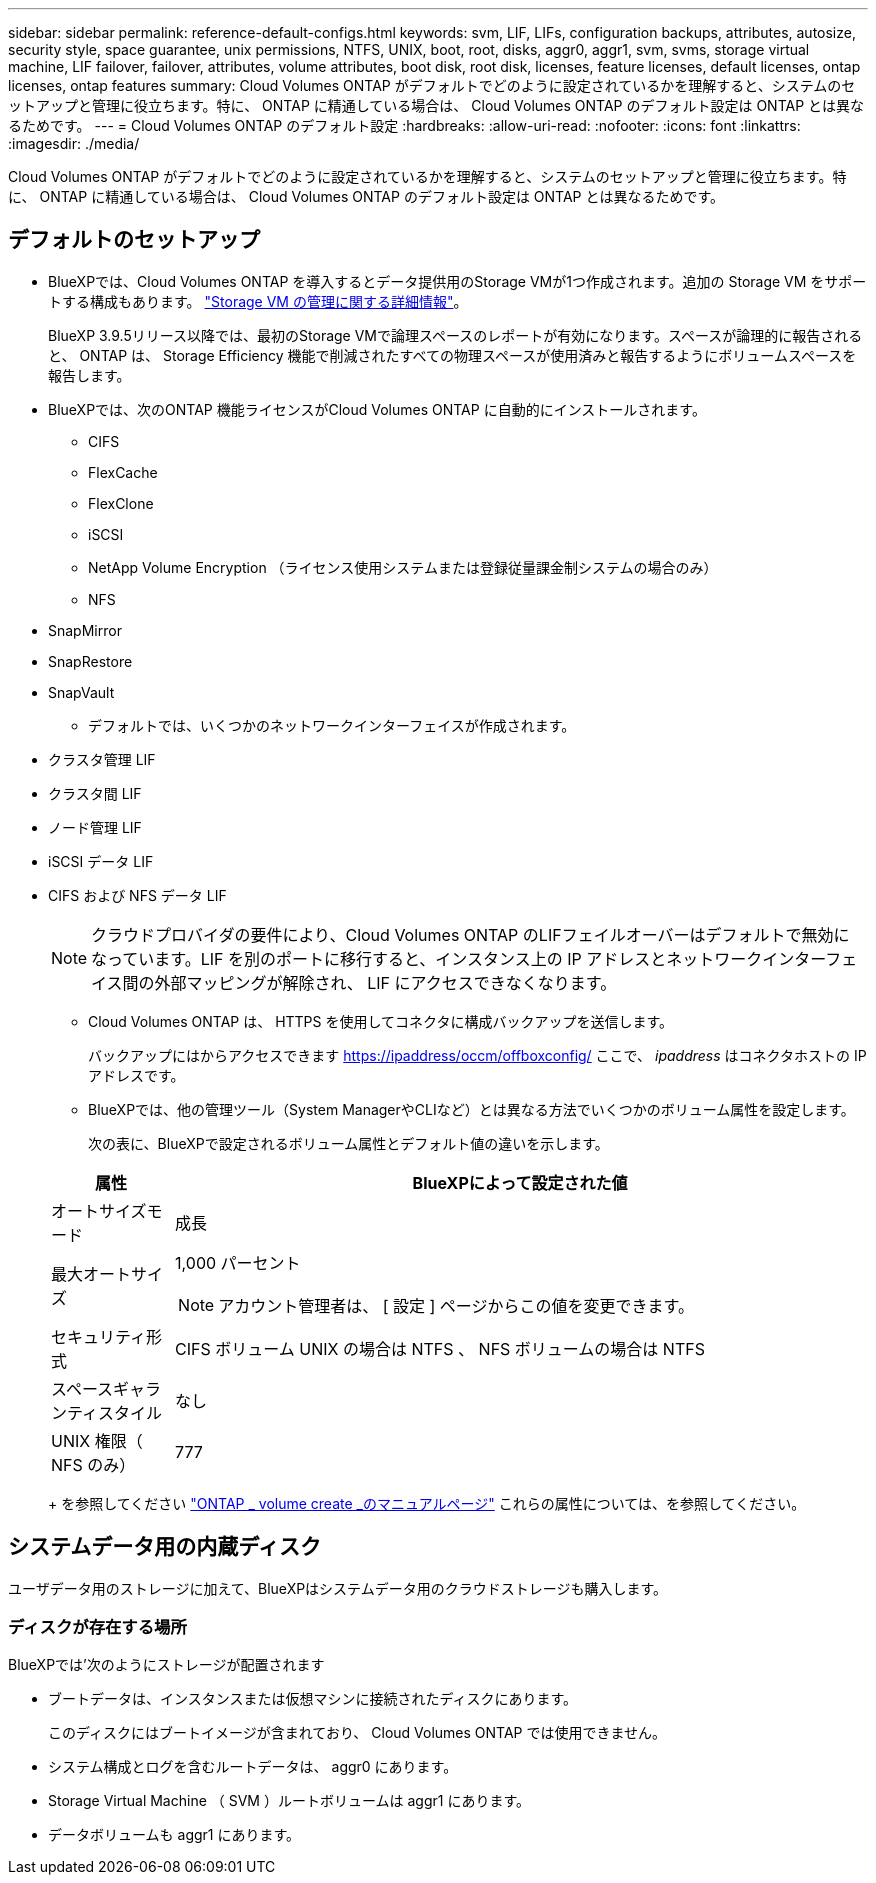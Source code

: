 ---
sidebar: sidebar 
permalink: reference-default-configs.html 
keywords: svm, LIF, LIFs, configuration backups, attributes, autosize, security style, space guarantee, unix permissions, NTFS, UNIX, boot, root, disks, aggr0, aggr1, svm, svms, storage virtual machine, LIF failover, failover, attributes, volume attributes, boot disk, root disk, licenses, feature licenses, default licenses, ontap licenses, ontap features 
summary: Cloud Volumes ONTAP がデフォルトでどのように設定されているかを理解すると、システムのセットアップと管理に役立ちます。特に、 ONTAP に精通している場合は、 Cloud Volumes ONTAP のデフォルト設定は ONTAP とは異なるためです。 
---
= Cloud Volumes ONTAP のデフォルト設定
:hardbreaks:
:allow-uri-read: 
:nofooter: 
:icons: font
:linkattrs: 
:imagesdir: ./media/


[role="lead"]
Cloud Volumes ONTAP がデフォルトでどのように設定されているかを理解すると、システムのセットアップと管理に役立ちます。特に、 ONTAP に精通している場合は、 Cloud Volumes ONTAP のデフォルト設定は ONTAP とは異なるためです。



== デフォルトのセットアップ

* BlueXPでは、Cloud Volumes ONTAP を導入するとデータ提供用のStorage VMが1つ作成されます。追加の Storage VM をサポートする構成もあります。 link:task-managing-svms.html["Storage VM の管理に関する詳細情報"]。
+
BlueXP 3.9.5リリース以降では、最初のStorage VMで論理スペースのレポートが有効になります。スペースが論理的に報告されると、 ONTAP は、 Storage Efficiency 機能で削減されたすべての物理スペースが使用済みと報告するようにボリュームスペースを報告します。

* BlueXPでは、次のONTAP 機能ライセンスがCloud Volumes ONTAP に自動的にインストールされます。
+
** CIFS
** FlexCache
** FlexClone
** iSCSI
** NetApp Volume Encryption （ライセンス使用システムまたは登録従量課金制システムの場合のみ）
** NFS




ifdef::aws[]

endif::aws[]

ifdef::azure[]

endif::azure[]

* SnapMirror
* SnapRestore
* SnapVault
+
** デフォルトでは、いくつかのネットワークインターフェイスが作成されます。


* クラスタ管理 LIF
* クラスタ間 LIF


ifdef::azure[]

* AzureのHAシステム上のSVM管理LIF


endif::azure[]

ifdef::gcp[]

* Google CloudのHAシステム上のSVM管理LIFです


endif::gcp[]

ifdef::aws[]

* AWSのシングルノードシステム上のSVM管理LIF


endif::aws[]

* ノード管理 LIF


ifdef::gcp[]

+ Google Cloudでは、このLIFがクラスタ間LIFと結合されます。

endif::gcp[]

* iSCSI データ LIF
* CIFS および NFS データ LIF
+

NOTE: クラウドプロバイダの要件により、Cloud Volumes ONTAP のLIFフェイルオーバーはデフォルトで無効になっています。LIF を別のポートに移行すると、インスタンス上の IP アドレスとネットワークインターフェイス間の外部マッピングが解除され、 LIF にアクセスできなくなります。

+
** Cloud Volumes ONTAP は、 HTTPS を使用してコネクタに構成バックアップを送信します。
+
バックアップにはからアクセスできます https://ipaddress/occm/offboxconfig/[] ここで、 _ipaddress_ はコネクタホストの IP アドレスです。

** BlueXPでは、他の管理ツール（System ManagerやCLIなど）とは異なる方法でいくつかのボリューム属性を設定します。
+
次の表に、BlueXPで設定されるボリューム属性とデフォルト値の違いを示します。

+
[cols="15,85"]
|===
| 属性 | BlueXPによって設定された値 


| オートサイズモード | 成長 


| 最大オートサイズ  a| 
1,000 パーセント


NOTE: アカウント管理者は、 [ 設定 ] ページからこの値を変更できます。



| セキュリティ形式 | CIFS ボリューム UNIX の場合は NTFS 、 NFS ボリュームの場合は NTFS 


| スペースギャランティスタイル | なし 


| UNIX 権限（ NFS のみ） | 777 
|===
+
を参照してください link:https://docs.netapp.com/us-en/ontap-cli-9121/volume-create.html["ONTAP _ volume create _のマニュアルページ"] これらの属性については、を参照してください。







== システムデータ用の内蔵ディスク

ユーザデータ用のストレージに加えて、BlueXPはシステムデータ用のクラウドストレージも購入します。

ifdef::aws[]



=== AWS

* ノードあたり 3 本のディスクで、ブート、ルート、コアの各データに対応：
+
** ブートデータ用に 45GiB io1 ディスク
** ルートデータ用に 140GiB GP3 ディスク
** コアデータ用に 540GiB GP2 ディスク


* ブートディスクとルートディスクごとに 1 つの EBS スナップショット
* HA ペアの場合は、メディエーターインスタンス用の EBS ボリュームが 1 つで、約 8GiB です
* キー管理サービス（ KMS ）を使用して AWS でデータ暗号化を有効にすると、 Cloud Volumes ONTAP のブートディスクとルートディスクも暗号化されます。これには、 HA ペアのメディエーターインスタンスのブートディスクが含まれます。ディスクは、作業環境の作成時に選択した CMK を使用して暗号化されます。



TIP: AWS では、 NVRAM はブートディスクにあります。

endif::aws[]

ifdef::azure[]



=== Azure （シングルノード）

* Premium SSD ディスク × 3 ：
+
** ブートデータ用に 10 GiB のディスクを 1 台
** ルートデータ用に 140GiB のディスクが 1 つ
** NVRAM 用に 512GiB ディスクが 1 本必要です
+
Cloud Volumes ONTAP 用に選択した仮想マシンでウルトラ SSD がサポートされている場合、システムは Premium SSD ではなく 32GiB Ultra SSD を NVRAM に使用します。



* コアを節約するために 1024 GiB の標準 HDD ディスクを 1 台
* 各ブートディスクとルートディスクに 1 つの Azure Snapshot
* Azureのデフォルトでは、すべてのディスクが保存データとして暗号化されます。




=== Azure （ HA ペア）

.ページBLOBを使用したHAペア
* ブートボリューム用の 10GiB Premium SSD ディスク × 2 （ノードごとに 1 つ）
* ルート用の 140 GiB Premium Storage ページブロブ 2 つ ボリューム（ノードごとに 1 つ）
* コアを節約するために 1024 GiB の標準 HDD ディスク 2 台 （ノードごとに 1 つ）
* NVRAM 用 512GiB Premium SSD ディスク × 2 （各ノードに 1 つ）
* 各ブートディスクとルートディスクに 1 つの Azure Snapshot
* Azureのデフォルトでは、すべてのディスクが保存データとして暗号化されます。


.複数のアベイラビリティゾーンに含まれるHAペア
* ブートボリューム用の 10GiB Premium SSD ディスク × 2 （ノードごとに 1 つ）
* 512 GiB Premium Storage 2ページのrootボリューム用blob（ノードごとに1つ）
* コアを節約するために 1024 GiB の標準 HDD ディスク 2 台 （ノードごとに 1 つ）
* NVRAM 用 512GiB Premium SSD ディスク × 2 （各ノードに 1 つ）
* 各ブートディスクとルートディスクに 1 つの Azure Snapshot
* Azureのデフォルトでは、すべてのディスクが保存データとして暗号化されます。


endif::azure[]

ifdef::gcp[]



=== Google Cloud （シングルノード）

* ブートデータ用の 10GiB SSD 永続ディスク × 1
* ルートデータ用に 64GiB SSD パーシステントディスクが 1 本
* NVRAM 用に 500GiB SSD 永続ディスクが 1 本
* コアを節約するための 315 GiB 標準永続ディスク 1 台
* ブートデータとルートデータ用の Snapshot
* ブートディスクとルートディスクはデフォルトで暗号化されています。




=== Google Cloud （ HA ペア）

* ブートデータ用の 2 本の 10GiB SSD 永続ディスク
* 64 GiB SSD の 4 本の永続的ディスクをルートデータ用に使用
* NVRAM 用に 500GiB の SSD 永続ディスクが 2 本搭載されています
* コアを節約するための 2 つの 315 GiB 標準パーシステントディスク
* メディエーターデータ用の 10GiB 標準永続ディスクが 1 本
* メディエーターのブートデータ用の10GiB標準永続ディスクが1本
* ブートデータとルートデータ用の Snapshot
* ブートディスクとルートディスクはデフォルトで暗号化されています。


endif::gcp[]



=== ディスクが存在する場所

BlueXPでは'次のようにストレージが配置されます

* ブートデータは、インスタンスまたは仮想マシンに接続されたディスクにあります。
+
このディスクにはブートイメージが含まれており、 Cloud Volumes ONTAP では使用できません。

* システム構成とログを含むルートデータは、 aggr0 にあります。
* Storage Virtual Machine （ SVM ）ルートボリュームは aggr1 にあります。
* データボリュームも aggr1 にあります。

